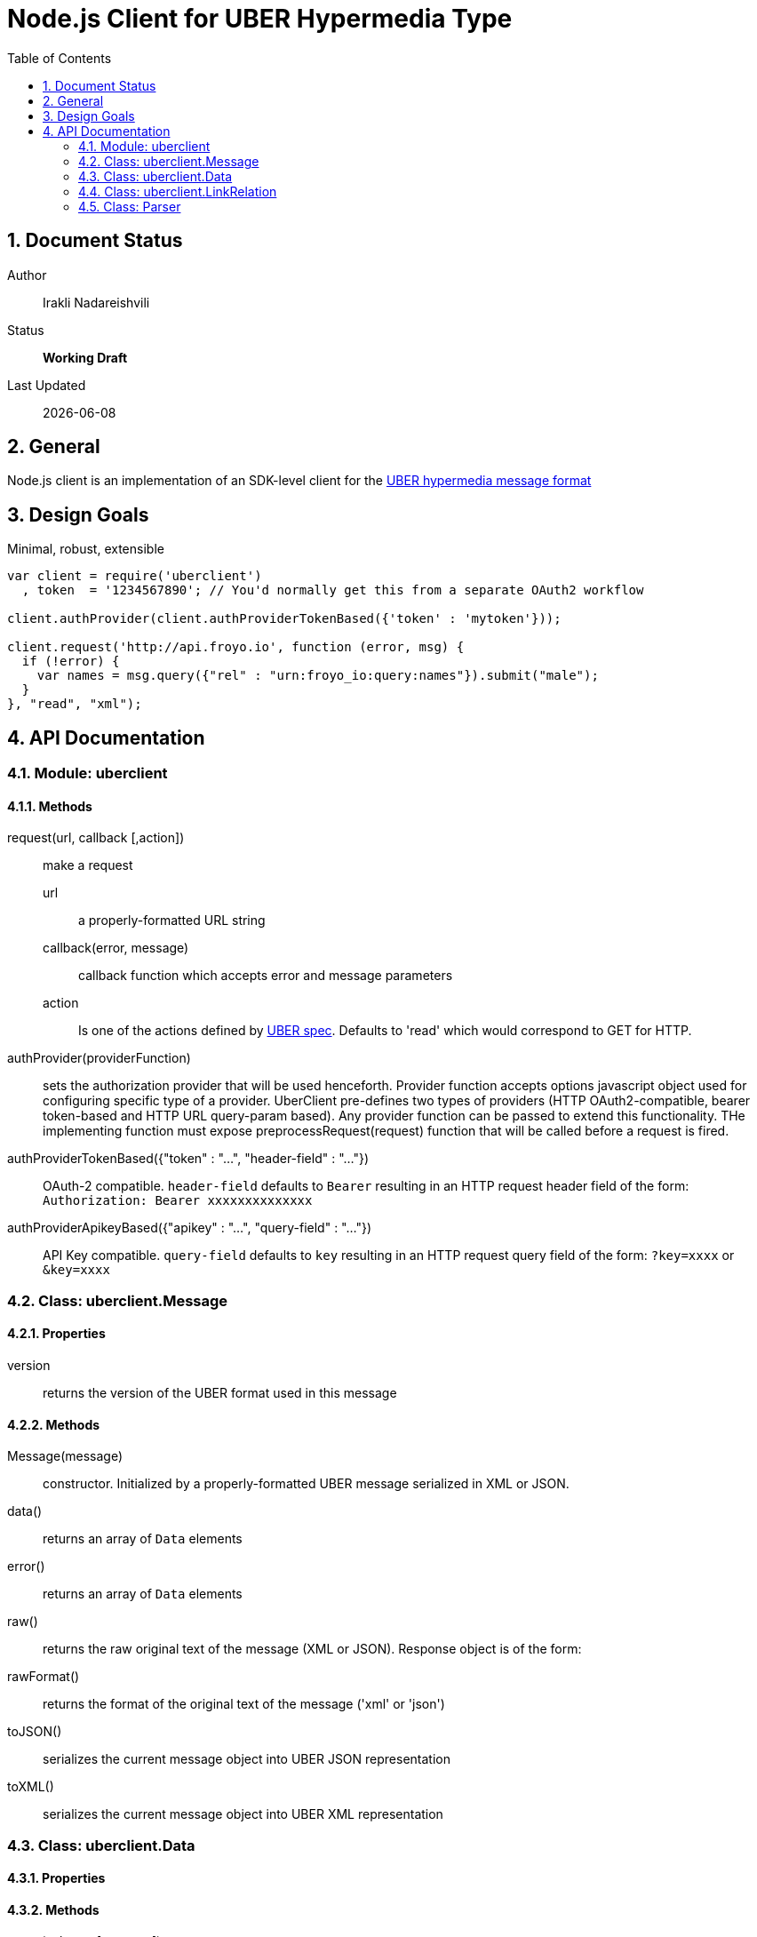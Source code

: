 = Node.js Client for UBER Hypermedia Type
:toc:
:numbered:

== Document Status
Author::
  Irakli Nadareishvili
Status::
  *[white red-background]#Working Draft#*

////
  *[white blue-background]#Release Candidate#*
  *[white green-background]#Released#*
////

Last Updated::
  {docdate}

== General
Node.js client is an implementation of an SDK-level client for the http://uberhypermedia.org[UBER hypermedia message format]

== Design Goals
Minimal, robust, extensible

[source,javascript]
----
var client = require('uberclient')
  , token  = '1234567890'; // You'd normally get this from a separate OAuth2 workflow

client.authProvider(client.authProviderTokenBased({'token' : 'mytoken'}));

client.request('http://api.froyo.io', function (error, msg) {
  if (!error) {
    var names = msg.query({"rel" : "urn:froyo_io:query:names"}).submit("male");
  }
}, "read", "xml");
----

== API Documentation

=== Module: uberclient

==== Methods

request(url, callback [,action])::
  make a request
  
  +url+;;
    a properly-formatted URL string
    
  +callback(error, message)+;;
    callback function which accepts error and message parameters
  
  +action+;; 
    Is one of the actions defined by http://uberhypermedia[UBER spec]. Defaults to 'read' which would correspond to GET for HTTP.
  
authProvider(providerFunction)::
  sets the authorization provider that will be used henceforth. Provider function accepts +options+ javascript object used 
  for configuring specific type of a provider. UberClient pre-defines two types of providers (HTTP OAuth2-compatible, 
  bearer token-based and HTTP URL query-param based). Any provider function can be passed to extend this functionality. THe 
  implementing function must expose preprocessRequest(request) function that will be called before a request is fired.
  
authProviderTokenBased({"token" : "...", "header-field" : "..."})::
   OAuth-2 compatible. `header-field` defaults to `Bearer` resulting in an HTTP request header field of the form: `Authorization: Bearer xxxxxxxxxxxxxx`
  

authProviderApikeyBased({"apikey" : "...", "query-field" : "..."})::
   API Key compatible. `query-field` defaults to `key` resulting in an HTTP request query field of the form: `?key=xxxx` or `&key=xxxx`
  

=== Class: uberclient.Message

==== Properties

+version+::
  returns the version of the UBER format used in this message

==== Methods

Message(message)::
constructor. Initialized by a properly-formatted UBER message serialized in XML or JSON.

data()::
returns an array of `Data` elements
  
error()::
returns an array of `Data` elements
  
raw()::
returns the raw original text of the message (XML or JSON). Response object is of the form: 

rawFormat()::
returns the format of the original text of the message ('xml' or 'json')

toJSON()::
serializes the current message object into UBER JSON representation

toXML()::
serializes the current message object into UBER XML representation

=== Class: uberclient.Data

==== Properties

==== Methods

query(selector [, context])::
returns a new Data element containing child Data elemenst found in the context Data object, filtered based on passed argument(s). 
Inpsired by http://api.jquery.com/jQuery/[jQuery()]

    +selector+;;
      is a JSON object, value of which is a regular expression, and key is one of the following three options:
      +
      - +id+ matches by ID
      - +name+ matches by name
      - +rel+ matches by any of the rels. 
+     
[NOTE]
A special case of `{"*" : "*"}` stands for: "match any elements"
+
.Example
[source,javascript]
----
var locationdata = data.query({"rel" : "loc+*"}).query({"name" : "eiffel"});
----
    +context+;;
      can have one of two values:
      - 'children' (default)
      - 'first-child'
      - 'last-child'
      - 'depth-n' where n is a number 1-10 (infinite depth is prohibited)

follow(callback)::
follow a URL in the data element if the field is defined. Callback accepts `error` and `message` params.

submit(callback)::
construct a templated request if URL and Model are defined and submit data. Callback accepts `error` and `message` params.

=== Class: uberclient.LinkRelation

==== Properties

1. name

==== Methods

1. isURL() - is link relation name a proper URL?
2. resolve() - resolve the link relation, if it is a proper URL

=== Class: Parser

==== Methods

  Constructors(message)::
  detect()::
  detects the source serialization format of a message: JSON, XML or invalid (for now)
  transcode(message, inputFormat = null)::
  transcodes any supported input format (for now: XML) to UBER/JSON
  parse(message, inputFormat = null)::
  parses any supported input format (XML or JSON, for now) into UBER Message object graph. Parsing is always lazy: only first level of the hierarchy is parsed.


